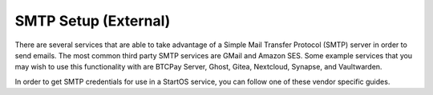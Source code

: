 .. _smtp:

=====================
SMTP Setup (External)
=====================
There are several services that are able to take advantage of a Simple Mail Transfer Protocol (SMTP) server in order to send emails.  The most common third party SMTP services are GMail and Amazon SES.  Some example services that you may wish to use this functionality with are BTCPay Server, Ghost, Gitea, Nextcloud, Synapse, and Vaultwarden.

In order to get SMTP credentials for use in a StartOS service, you can follow one of these vendor specific guides.

.. tabs::
    .. group-tab:: Gmail
        #. Open your **Google Security** by visiting `myaccount.google.com/security <https://myaccount.google.com/security>`_.

        #. You should have your **2-Step Verification** on. If not, please configure it first by `visiting the 2-Step Verification <https://myaccount.google.com/signinoptions/two-step-verification>`_ section.

            .. figure:: /_static/images/misc/gmail_smtp/gmail-smtp-2step-verification.png
                :width: 80%
                :alt: Gmail SMTP 2step Verification

        #. When the 2-Step Verification is active, you should be able to see the **App Password** at the bottom of its configuration page. Enter the `2-Step Verification <https://myaccount.google.com/signinoptions/two-step-verification>`_ section, scroll to the bottom and click the **App Passwords**.

            .. figure:: /_static/images/misc/gmail_smtp/gmail-smtp-app-passwords.png
                :width: 80%
                :alt: Gmail SMTP app password

        #. Select a name for the new app password.  You may call it anything, such as "SMTP."  Click the **Create** button.

            .. figure:: /_static/images/misc/gmail_smtp/gmail-smtp-create-app-password.png
                :width: 80%
                :alt: Gmail SMTP creating an app password

        #. A random 16 character password will be created and shown to you. This is your app password. Save it somewhere secure and click **Done**.

            .. figure:: /_static/images/misc/gmail_smtp/gmail-smtp-show-app-password.png
                :width: 80%
                :alt: Gmail SMTP app password show

        #. Now you can use this SMTP account for any service that has the capability to send an email. The table below shows all the details you may need:

            .. list-table:: Gmail SMTP information
                :widths: 33 67
                :header-rows: 1

                * - Parameter
                  - Value
                * - Host
                  - smtp.gmail.com
                * - Port
                  - 587
                * - Encryption
                  - TLS
                * - Username
                  - yourmail@gmail.com
                * - Password
                  - The 16 character secret you created in the previous step


    .. group-tab:: Amazon SES
        For Amazon SES Configurarions please refer to `Amazon SMTP Credentials Setup Guide On Amazon Docs <https://docs.aws.amazon.com/ses/latest/dg/smtp-credentials.html>`_
